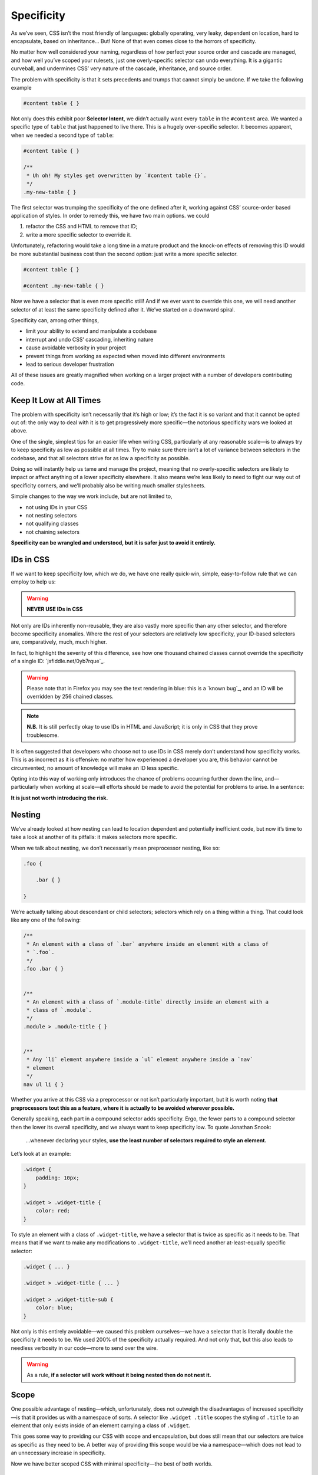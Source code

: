 Specificity
-----------

As we’ve seen, CSS isn’t the most friendly of languages: globally operating, very leaky, dependent on location, hard to encapsulate, based on inheritance… But! None of that even comes close to the horrors of specificity.

No matter how well considered your naming, regardless of how perfect your source order and cascade are managed, and how well you’ve scoped your rulesets, just one overly-specific selector can undo everything. It is a gigantic curveball, and undermines CSS’ very nature of the cascade, inheritance, and source order.

The problem with specificity is that it sets precedents and trumps that cannot simply be undone. If we take the following example

.. code:: css

    #content table { }

Not only does this exhibit poor **Selector Intent**, we didn’t actually want every ``table`` in the ``#content`` area. We wanted a specific type of ``table`` that just happened to live there. This is a hugely over-specific selector. It becomes apparent, when we needed a second type of ``table``:

.. code:: css

    #content table { }

    /**
     * Uh oh! My styles get overwritten by `#content table {}`.
     */
    .my-new-table { }

The first selector was trumping the specificity of the one defined after it, working against CSS’ source-order based application of styles. In order to remedy this, we have two main options. we could

#. refactor the CSS and HTML to remove that ID;
#. write a more specific selector to override it.

Unfortunately, refactoring would take a long time in a mature product and the knock-on effects of removing this ID would be more substantial business cost than the second option: just write a more specific selector.

.. code:: css

    #content table { }

    #content .my-new-table { }

Now we have a selector that is even more specific still! And if we ever want to override this one, we will need another selector of at least the same specificity defined after it. We’ve started on a downward spiral.

Specificity can, among other things,

-  limit your ability to extend and manipulate a codebase
-  interrupt and undo CSS’ cascading, inheriting nature
-  cause avoidable verbosity in your project
-  prevent things from working as expected when moved into different environments
-  lead to serious developer frustration

All of these issues are greatly magnified when working on a larger project with a number of developers contributing code.

Keep It Low at All Times
~~~~~~~~~~~~~~~~~~~~~~~~

The problem with specificity isn’t necessarily that it’s high or low; it’s the fact it is so variant and that it cannot be opted out of: the only way to deal with it is to get progressively more specific—the notorious specificity wars we looked at above.

One of the single, simplest tips for an easier life when writing CSS, particularly at any reasonable scale—is to always try to keep specificity as low as possible at all times. Try to make sure there isn’t a lot of variance between selectors in the codebase, and that all selectors strive for as low a specificity as possible.

Doing so will instantly help us tame and manage the project, meaning that no overly-specific selectors are likely to impact or affect anything of a lower specificity elsewhere. It also means we’re less likely to need to fight our way out of specificity corners, and we’ll probably also be writing much smaller stylesheets.

Simple changes to the way we work include, but are not limited to,

-  not using IDs in your CSS
-  not nesting selectors
-  not qualifying classes
-  not chaining selectors

**Specificity can be wrangled and understood, but it is safer just to avoid it entirely.**

IDs in CSS
~~~~~~~~~~

If we want to keep specificity low, which we do, we have one really quick-win, simple, easy-to-follow rule that we can employ to help us:

.. warning:: **NEVER USE IDs in CSS**

Not only are IDs inherently non-reusable, they are also vastly more specific than any other selector, and therefore become specificity anomalies. Where the rest of your selectors are relatively low specificity, your ID-based selectors are, comparatively, much, much higher.

In fact, to highlight the severity of this difference, see how one thousand chained classes cannot override the specificity of a single ID: `jsfiddle.net/0yb7rque`_.

.. warning:: Please note that in Firefox you may see the text rendering in blue: this is a `known bug`_, and an ID will be overridden by 256 chained classes.

.. note:: **N.B.** It is still perfectly okay to use IDs in HTML and JavaScript; it is only in CSS that they prove troublesome.

It is often suggested that developers who choose not to use IDs in CSS merely don’t understand how specificity works. This is as incorrect as it is offensive: no matter how experienced a developer you are, this behavior cannot be circumvented; no amount of knowledge will make an ID less specific.

Opting into this way of working only introduces the chance of problems occurring further down the line, and—particularly when working at scale—all efforts should be made to avoid the potential for problems to arise. In a sentence:

**It is just not worth introducing the risk.**

Nesting
~~~~~~~

We’ve already looked at how nesting can lead to location dependent and potentially inefficient code, but now it’s time to take a look at another of its pitfalls: it makes selectors more specific.

When we talk about nesting, we don’t necessarily mean preprocessor nesting, like so:

.. code:: scss

    .foo {

        .bar { }

    }


We’re actually talking about descendant or child selectors; selectors which rely on a thing within a thing. That could look like any one of the following:

.. code:: css

    /**
     * An element with a class of `.bar` anywhere inside an element with a class of
     * `.foo`.
     */
    .foo .bar { }


    /**
     * An element with a class of `.module-title` directly inside an element with a
     * class of `.module`.
     */
    .module > .module-title { }


    /**
     * Any `li` element anywhere inside a `ul` element anywhere inside a `nav`
     * element
     */
    nav ul li { }

Whether you arrive at this CSS via a preprocessor or not isn’t particularly important, but it is worth noting **that preprocessors tout this as a feature, where it is actually to be avoided wherever possible.**

Generally speaking, each part in a compound selector adds specificity. Ergo, the fewer parts to a compound selector then the lower its overall specificity, and we always want to keep specificity low. To quote Jonathan Snook:

    …whenever declaring your styles, **use the least number of selectors required to style an element.**

Let’s look at an example:

.. code:: css

    .widget {
        padding: 10px;
    }

    .widget > .widget-title {
        color: red;
    }

To style an element with a class of ``.widget-title``, we have a selector that is twice as specific as it needs to be. That means that if we want to make any modifications to ``.widget-title``, we’ll need another at-least-equally specific selector:

.. code::

    .widget { ... }

    .widget > .widget-title { ... }

    .widget > .widget-title-sub {
        color: blue;
    }

Not only is this entirely avoidable—we caused this problem ourselves—we have a selector that is literally double the specificity it needs to be. We used 200% of the specificity actually required. And not only that, but this also leads to needless verbosity in our code—more to send over the wire.

.. warning:: As a rule, **if a selector will work without it being nested then do not nest it.**

Scope
~~~~~

One possible advantage of nesting—which, unfortunately, does not outweigh the disadvantages of increased specificity—is that it provides us with a namespace of sorts. A selector like ``.widget .title`` scopes the styling of ``.title`` to an element that only exists inside of an element carrying a class of ``.widget``.

This goes some way to providing our CSS with scope and encapsulation, but does still mean that our selectors are twice as specific as they need to be. A better way of providing this scope would be via a namespace—which does not lead to an unnecessary increase in specificity.

Now we have better scoped CSS with minimal specificity—the best of both worlds.

.. seealso::

    -  `‘Scope’ in CSS`_

``!important``
~~~~~~~~~~~~~~

The word ``!important`` sends shivers down the spines of almost all front-end developers. ``!important`` is a direct manifestation of problems with specificity; it is a way of cheating your way out of specificity wars, but usually comes at a heavy price. It is often viewed as a last resort—a desperate, defeated stab at patching over the symptoms of a much bigger problem with your code.

The general rule is that ``!important`` is always a bad thing, but, to quote Jamie Mason:

    Rules are the children of principles.

That is to say, a single rule is a simple, black-and-white way of adhering to a much larger principle. When you’re starting out, the rule never use ``!important`` is a good one.

However, once you begin to grow and mature as a developer, you begin to understand that the principle behind that rule is simply about keeping specificity low. You’ll also learn when and where the rules can be bent…

``!important`` does have a place in CSS projects, but only if used sparingly and proactively.

Proactive use of ``!important`` is when it is used *before* you’ve encountered any specificity problems; when it is used as a guarantee rather than as a fix.

For example:

.. code:: css

    .one-half {
        width: 50% !important;
    }

    .hidden {
        display: none !important;
    }

These two helper, or *utility*, classes are very specific in their intentions: you would only use them if you wanted something to be rendered at 50% width or not rendered at all. If you didn’t want this behavior, you would not use these classes, therefore whenever you do use them you will definitely want them to win.

Here we proactively apply ``!important`` to ensure that these styles always win. This is the correct use of ``!important`` to guarantee that these trumps always work, and don’t accidentally get overridden by something else more specific.

Incorrect, reactive use of ``!important`` is when it is used to combat specificity problems after the fact: applying ``!important`` to declarations because of poorly architected CSS. For example, let’s imagine we have this HTML:

.. code:: html

    <div class="content">
        <h2 class="heading-sub">...</h2>
    </div>

…and this CSS:

.. code:: css

    .content h2 {
        font-size: 2rem;
    }

    .heading-sub {
        font-size: 1.5rem !important;
    }

Here we can see how we’ve used ``!important`` to force our ``.heading-sub {}`` styles to reactively override our ``.content h2 {}`` selector. This could have been circumvented by any number of things, including using better Selector Intent, or avoiding nesting.

In these situations, it is preferable that you investigate and refactor any offending rulesets to try and bring specificity down across the board, as opposed to introducing such specificity heavyweights.

.. warning:: **Only use** ``!important`` **proactively, not reactively.**

Hacking Specificity
~~~~~~~~~~~~~~~~~~~

With all that said on the topic of specificity, and keeping it low, it is inevitable that we will encounter problems. No matter how hard we try, and how conscientious we are, there will always be times that we need to hack and wrangle specificity.

When these situations do arise, it is important that we handle the hacks as safely and elegantly as possible.

In the event that you need to increase the specificity of a class selector, there are a number of options. We could nest the class inside something else to bring its specificity up. For example, we could use ``.header .site-nav {}`` to bring up the specificity of a simple ``.site-nav {}`` selector.

The problem with this, as we’ve discussed, is that it introduces location dependency: these styles will only work when the ``.site-nav`` component is in the ``.header`` component.

Instead, we can use a much safer hack that will not impact this component’s portability: we can chain that class with itself:

.. code:: css

    .site-nav.site-nav { }

This chaining doubles the specificity of the selector, but does not introduce any dependency on location.

In the event that we do, for whatever reason, have an ID in our markup that we cannot replace with a class, select it via an attribute selector as opposed to an ID selector. For example, let’s imagine we have embedded a third-party widget on our page. We can style the widget via the markup that it outputs, but we have no ability to edit that markup ourselves:

.. code:: html

    <div id="third-party-widget">
        ...
    </div>

Even though we know not to use IDs in CSS, what other option do we have? We want to style this HTML but have no access to it, and all it has on it is an ID.

We do this:

.. code:: css

    [id="third-party-widget"] { }

Here we are selecting based on an attribute rather than an ID, and attribute selectors have the same specificity as a class. This allows us to style based on an ID, but without introducing its specificity.

Do keep in mind that these are hacks, and should not be used unless you have no better alternative.

.. seealso::

    -  `Hacks for dealing with specificity`_

    .. _jsfiddle.net/0yb7rque: https://jsfiddle.net/csswizardry/0yb7rque/
    .. _known bug: https://web.archive.org/web/20200512073642/https://twitter.com/codepo8/status/505004085398224896
    .. _‘Scope’ in CSS: https://csswizardry.com/2013/05/scope-in-css/
    .. _Hacks for dealing with specificity: https://csswizardry.com/2014/07/hacks-for-dealing-with-specificity/
